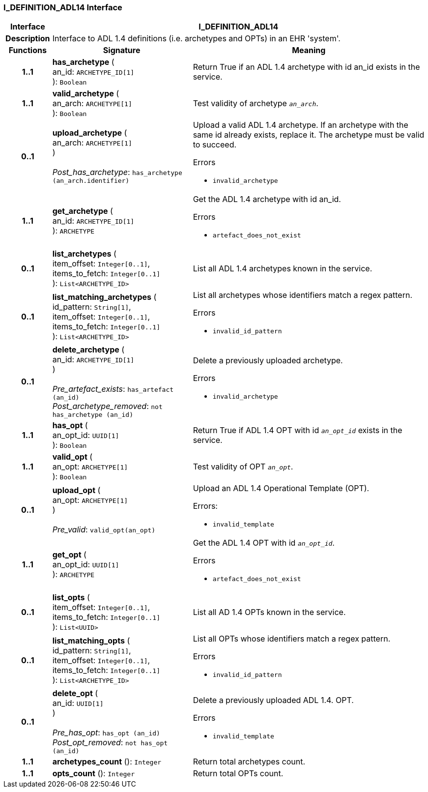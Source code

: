 === I_DEFINITION_ADL14 Interface

[cols="^1,3,5"]
|===
h|*Interface*
2+^h|*I_DEFINITION_ADL14*

h|*Description*
2+a|Interface to ADL 1.4 definitions (i.e. archetypes and OPTs) in an EHR 'system'.

h|*Functions*
^h|*Signature*
^h|*Meaning*

h|*1..1*
|*has_archetype* ( +
an_id: `ARCHETYPE_ID[1]` +
): `Boolean`
a|Return True if an ADL 1.4 archetype with id an_id exists in the service.

h|*1..1*
|*valid_archetype* ( +
an_arch: `ARCHETYPE[1]` +
): `Boolean`
a|Test validity of archetype `_an_arch_`.

h|*0..1*
|*upload_archetype* ( +
an_arch: `ARCHETYPE[1]` +
) +
 +
_Post_has_archetype_: `has_archetype (an_arch.identifier)`
a|Upload a valid ADL 1.4 archetype. If an archetype with the same id already exists, replace it. The archetype must be valid to succeed.




.Errors
* `invalid_archetype`

h|*1..1*
|*get_archetype* ( +
an_id: `ARCHETYPE_ID[1]` +
): `ARCHETYPE`
a|Get the ADL 1.4 archetype with id an_id.




.Errors
* `artefact_does_not_exist`

h|*0..1*
|*list_archetypes* ( +
item_offset: `Integer[0..1]`, +
items_to_fetch: `Integer[0..1]` +
): `List<ARCHETYPE_ID>`
a|List all ADL 1.4 archetypes known in the service.

h|*0..1*
|*list_matching_archetypes* ( +
id_pattern: `String[1]`, +
item_offset: `Integer[0..1]`, +
items_to_fetch: `Integer[0..1]` +
): `List<ARCHETYPE_ID>`
a|List all archetypes whose identifiers match a regex pattern.




.Errors
* `invalid_id_pattern`

h|*0..1*
|*delete_archetype* ( +
an_id: `ARCHETYPE_ID[1]` +
) +
 +
_Pre_artefact_exists_: `has_artefact (an_id)` +
_Post_archetype_removed_: `not has_archetype (an_id)`
a|Delete a previously uploaded archetype.




.Errors
* `invalid_archetype`

h|*1..1*
|*has_opt* ( +
an_opt_id: `UUID[1]` +
): `Boolean`
a|Return True if ADL 1.4 OPT with id `_an_opt_id_` exists in the service.

h|*1..1*
|*valid_opt* ( +
an_opt: `ARCHETYPE[1]` +
): `Boolean`
a|Test validity of OPT `_an_opt_`.

h|*0..1*
|*upload_opt* ( +
an_opt: `ARCHETYPE[1]` +
) +
 +
_Pre_valid_: `valid_opt(an_opt)`
a|Upload an ADL 1.4 Operational Template (OPT).

.Errors:
* `invalid_template`

h|*1..1*
|*get_opt* ( +
an_opt_id: `UUID[1]` +
): `ARCHETYPE`
a|Get the ADL 1.4 OPT with id `_an_opt_id_`.




.Errors
* `artefact_does_not_exist`

h|*0..1*
|*list_opts* ( +
item_offset: `Integer[0..1]`, +
items_to_fetch: `Integer[0..1]` +
): `List<UUID>`
a|List all AD 1.4 OPTs known in the service.

h|*0..1*
|*list_matching_opts* ( +
id_pattern: `String[1]`, +
item_offset: `Integer[0..1]`, +
items_to_fetch: `Integer[0..1]` +
): `List<ARCHETYPE_ID>`
a|List all OPTs whose identifiers match a regex pattern.




.Errors
* `invalid_id_pattern`

h|*0..1*
|*delete_opt* ( +
an_id: `UUID[1]` +
) +
 +
_Pre_has_opt_: `has_opt (an_id)` +
_Post_opt_removed_: `not has_opt (an_id)`
a|Delete a previously uploaded ADL 1.4. OPT.




.Errors
* `invalid_template`

h|*1..1*
|*archetypes_count* (): `Integer`
a|Return total archetypes count.

h|*1..1*
|*opts_count* (): `Integer`
a|Return total OPTs count.
|===
